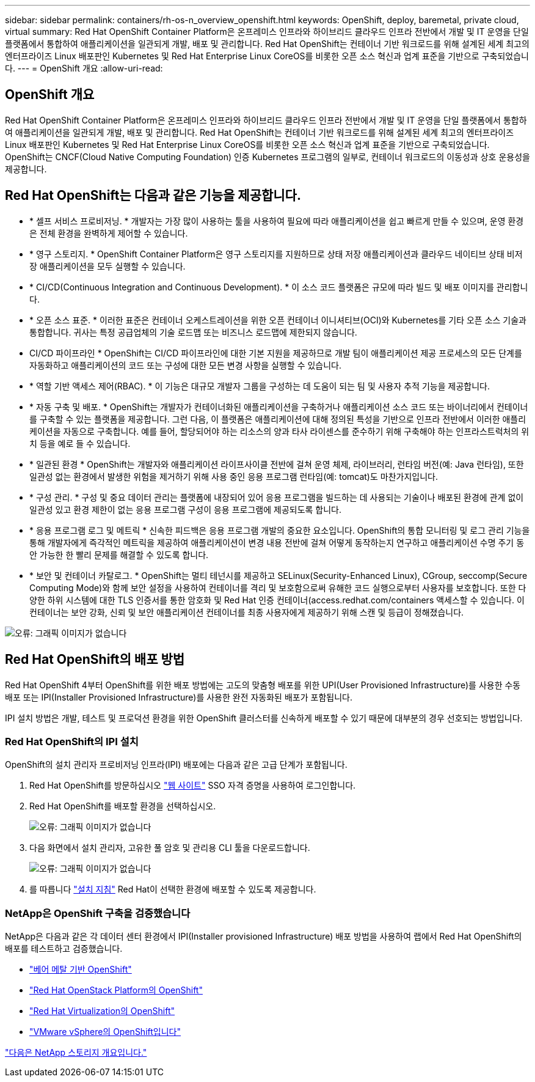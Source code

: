 ---
sidebar: sidebar 
permalink: containers/rh-os-n_overview_openshift.html 
keywords: OpenShift, deploy, baremetal, private cloud, virtual 
summary: Red Hat OpenShift Container Platform은 온프레미스 인프라와 하이브리드 클라우드 인프라 전반에서 개발 및 IT 운영을 단일 플랫폼에서 통합하여 애플리케이션을 일관되게 개발, 배포 및 관리합니다. Red Hat OpenShift는 컨테이너 기반 워크로드를 위해 설계된 세계 최고의 엔터프라이즈 Linux 배포판인 Kubernetes 및 Red Hat Enterprise Linux CoreOS를 비롯한 오픈 소스 혁신과 업계 표준을 기반으로 구축되었습니다. 
---
= OpenShift 개요
:allow-uri-read: 




== OpenShift 개요

Red Hat OpenShift Container Platform은 온프레미스 인프라와 하이브리드 클라우드 인프라 전반에서 개발 및 IT 운영을 단일 플랫폼에서 통합하여 애플리케이션을 일관되게 개발, 배포 및 관리합니다. Red Hat OpenShift는 컨테이너 기반 워크로드를 위해 설계된 세계 최고의 엔터프라이즈 Linux 배포판인 Kubernetes 및 Red Hat Enterprise Linux CoreOS를 비롯한 오픈 소스 혁신과 업계 표준을 기반으로 구축되었습니다. OpenShift는 CNCF(Cloud Native Computing Foundation) 인증 Kubernetes 프로그램의 일부로, 컨테이너 워크로드의 이동성과 상호 운용성을 제공합니다.



== Red Hat OpenShift는 다음과 같은 기능을 제공합니다.

* * 셀프 서비스 프로비저닝. * 개발자는 가장 많이 사용하는 툴을 사용하여 필요에 따라 애플리케이션을 쉽고 빠르게 만들 수 있으며, 운영 환경은 전체 환경을 완벽하게 제어할 수 있습니다.
* * 영구 스토리지. * OpenShift Container Platform은 영구 스토리지를 지원하므로 상태 저장 애플리케이션과 클라우드 네이티브 상태 비저장 애플리케이션을 모두 실행할 수 있습니다.
* * CI/CD(Continuous Integration and Continuous Development). * 이 소스 코드 플랫폼은 규모에 따라 빌드 및 배포 이미지를 관리합니다.
* * 오픈 소스 표준. * 이러한 표준은 컨테이너 오케스트레이션을 위한 오픈 컨테이너 이니셔티브(OCI)와 Kubernetes를 기타 오픈 소스 기술과 통합합니다. 귀사는 특정 공급업체의 기술 로드맵 또는 비즈니스 로드맵에 제한되지 않습니다.
* CI/CD 파이프라인 * OpenShift는 CI/CD 파이프라인에 대한 기본 지원을 제공하므로 개발 팀이 애플리케이션 제공 프로세스의 모든 단계를 자동화하고 애플리케이션의 코드 또는 구성에 대한 모든 변경 사항을 실행할 수 있습니다.
* * 역할 기반 액세스 제어(RBAC). * 이 기능은 대규모 개발자 그룹을 구성하는 데 도움이 되는 팀 및 사용자 추적 기능을 제공합니다.
* * 자동 구축 및 배포. * OpenShift는 개발자가 컨테이너화된 애플리케이션을 구축하거나 애플리케이션 소스 코드 또는 바이너리에서 컨테이너를 구축할 수 있는 플랫폼을 제공합니다. 그런 다음, 이 플랫폼은 애플리케이션에 대해 정의된 특성을 기반으로 인프라 전반에서 이러한 애플리케이션을 자동으로 구축합니다. 예를 들어, 할당되어야 하는 리소스의 양과 타사 라이센스를 준수하기 위해 구축해야 하는 인프라스트럭처의 위치 등을 예로 들 수 있습니다.
* * 일관된 환경 * OpenShift는 개발자와 애플리케이션 라이프사이클 전반에 걸쳐 운영 체제, 라이브러리, 런타임 버전(예: Java 런타임), 또한 일관성 없는 환경에서 발생한 위험을 제거하기 위해 사용 중인 응용 프로그램 런타임(예: tomcat)도 마찬가지입니다.
* * 구성 관리. * 구성 및 중요 데이터 관리는 플랫폼에 내장되어 있어 응용 프로그램을 빌드하는 데 사용되는 기술이나 배포된 환경에 관계 없이 일관성 있고 환경 제한이 없는 응용 프로그램 구성이 응용 프로그램에 제공되도록 합니다.
* * 응용 프로그램 로그 및 메트릭 * 신속한 피드백은 응용 프로그램 개발의 중요한 요소입니다. OpenShift의 통합 모니터링 및 로그 관리 기능을 통해 개발자에게 즉각적인 메트릭을 제공하여 애플리케이션이 변경 내용 전반에 걸쳐 어떻게 동작하는지 연구하고 애플리케이션 수명 주기 동안 가능한 한 빨리 문제를 해결할 수 있도록 합니다.
* * 보안 및 컨테이너 카탈로그. * OpenShift는 멀티 테넌시를 제공하고 SELinux(Security-Enhanced Linux), CGroup, seccomp(Secure Computing Mode)와 함께 보안 설정을 사용하여 컨테이너를 격리 및 보호함으로써 유해한 코드 실행으로부터 사용자를 보호합니다. 또한 다양한 하위 시스템에 대한 TLS 인증서를 통한 암호화 및 Red Hat 인증 컨테이너(access.redhat.com/containers 액세스할 수 있습니다. 이 컨테이너는 보안 강화, 신뢰 및 보안 애플리케이션 컨테이너를 최종 사용자에게 제공하기 위해 스캔 및 등급이 정해졌습니다.


image:redhat_openshift_image4.png["오류: 그래픽 이미지가 없습니다"]



== Red Hat OpenShift의 배포 방법

Red Hat OpenShift 4부터 OpenShift를 위한 배포 방법에는 고도의 맞춤형 배포를 위한 UPI(User Provisioned Infrastructure)를 사용한 수동 배포 또는 IPI(Installer Provisioned Infrastructure)를 사용한 완전 자동화된 배포가 포함됩니다.

IPI 설치 방법은 개발, 테스트 및 프로덕션 환경을 위한 OpenShift 클러스터를 신속하게 배포할 수 있기 때문에 대부분의 경우 선호되는 방법입니다.



=== Red Hat OpenShift의 IPI 설치

OpenShift의 설치 관리자 프로비저닝 인프라(IPI) 배포에는 다음과 같은 고급 단계가 포함됩니다.

. Red Hat OpenShift를 방문하십시오 https://www.openshift.com["웹 사이트"^] SSO 자격 증명을 사용하여 로그인합니다.
. Red Hat OpenShift를 배포할 환경을 선택하십시오.
+
image:redhat_openshift_image8.jpeg["오류: 그래픽 이미지가 없습니다"]

. 다음 화면에서 설치 관리자, 고유한 풀 암호 및 관리용 CLI 툴을 다운로드합니다.
+
image:redhat_openshift_image9.jpeg["오류: 그래픽 이미지가 없습니다"]

. 를 따릅니다 https://docs.openshift.com/container-platform/4.7/installing/index.html["설치 지침"] Red Hat이 선택한 환경에 배포할 수 있도록 제공합니다.




=== NetApp은 OpenShift 구축을 검증했습니다

NetApp은 다음과 같은 각 데이터 센터 환경에서 IPI(Installer provisioned Infrastructure) 배포 방법을 사용하여 랩에서 Red Hat OpenShift의 배포를 테스트하고 검증했습니다.

* link:rh-os-n_openshift_BM.html["베어 메탈 기반 OpenShift"]
* link:rh-os-n_openshift_OSP.html["Red Hat OpenStack Platform의 OpenShift"]
* link:rh-os-n_openshift_RHV.html["Red Hat Virtualization의 OpenShift"]
* link:rh-os-n_openshift_VMW.html["VMware vSphere의 OpenShift입니다"]


link:rh-os-n_overview_netapp.html["다음은 NetApp 스토리지 개요입니다."]
